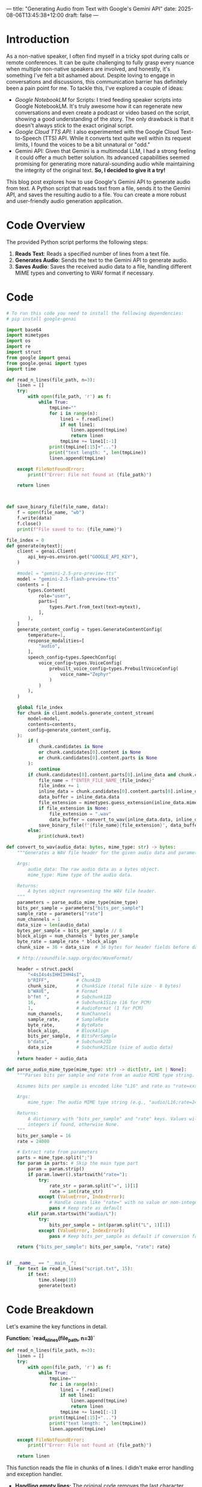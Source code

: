 ---
title: "Generating Audio from Text with Google's Gemini API"
date: 2025-08-06T13:45:38+12:00
draft: false
---

* Introduction
As a non-native speaker, I often find myself in a tricky spot during calls or remote conferences. It can be quite challenging to fully grasp every nuance when multiple non-native speakers are involved, and honestly, it's something I've felt a bit ashamed about. Despite loving to engage in conversations and discussions, this communication barrier has definitely been a pain point for me.
To tackle this, I've explored a couple of ideas:

- /Google NotebookLM/ for Scripts: I tried feeding speaker scripts into Google NotebookLM. It's truly awesome how it can regenerate new conversations and even create a podcast or video based on the script, showing a good understanding of the story. The only drawback is that it doesn't always stick to the exact original script.
- /Google Cloud TTS API/: I also experimented with the Google Cloud Text-to-Speech (TTS) API. While it converts text quite well within its request limits, I found the voices to be a bit unnatural or "odd."
- Gemini API: Given that Gemini is a multimodal LLM, I had a strong feeling it could offer a much better solution. Its advanced capabilities seemed promising for generating more natural-sounding audio while maintaining the integrity of the original text. *So, I decided to give it a try!*
  
This blog post explores how to use Google's Gemini API to generate audio from text. A Python script that reads text from a file, sends it to the Gemini API, and saves the resulting audio to a file. You can create a more robust and user-friendly audio generation application.

* Code Overview
The provided Python script performs the following steps:

1.  *Reads Text*: Reads a specified number of lines from a text file.
2.  *Generates Audio*: Sends the text to the Gemini API to generate audio.
3.  *Saves Audio*: Saves the received audio data to a file, handling different MIME types and converting to WAV format if necessary.

* Code
#+begin_src python
  # To run this code you need to install the following dependencies:
  # pip install google-genai

  import base64
  import mimetypes
  import os
  import re
  import struct
  from google import genai
  from google.genai import types
  import time

  def read_n_lines(file_path, n=3):
      linen = []
      try:
          with open(file_path, 'r') as f:        
              while True:
                  tmpLine=""
                  for i in range(n):
                      line1 = f.readline()
                      if not line1:
                          linen.append(tmpLine)
                          return linen
                      tmpLine += line1[:-1]
                  print(tmpLine[:15]+"...")    
                  print("text length: ", len(tmpLine))
                  linen.append(tmpLine)
          
      except FileNotFoundError:
          print(f"Error: File not found at {file_path}")

      return linen
      


  def save_binary_file(file_name, data):
      f = open(file_name, "wb")
      f.write(data)
      f.close()
      print(f"File saved to to: {file_name}")

  file_index = 0
  def generate(mytext):
      client = genai.Client(
          api_key=os.environ.get("GOOGLE_API_KEY"),
      )

      #model = "gemini-2.5-pro-preview-tts"
      model = "gemini-2.5-flash-preview-tts"
      contents = [
          types.Content(
              role="user",
              parts=[
                  types.Part.from_text(text=mytext),
              ],
          ),
      ]
      generate_content_config = types.GenerateContentConfig(
          temperature=1,
          response_modalities=[
              "audio",
          ],
          speech_config=types.SpeechConfig(
              voice_config=types.VoiceConfig(
                  prebuilt_voice_config=types.PrebuiltVoiceConfig(
                      voice_name="Zephyr"
                  )
              )
          ),
      )

      global file_index
      for chunk in client.models.generate_content_stream(
          model=model,
          contents=contents,
          config=generate_content_config,
      ):
          if (
              chunk.candidates is None
              or chunk.candidates[0].content is None
              or chunk.candidates[0].content.parts is None
          ):
              continue
          if chunk.candidates[0].content.parts[0].inline_data and chunk.candidates[0].content.parts[0].inline_data.data:
              file_name = f"ENTER_FILE_NAME_{file_index}"
              file_index += 1
              inline_data = chunk.candidates[0].content.parts[0].inline_data
              data_buffer = inline_data.data
              file_extension = mimetypes.guess_extension(inline_data.mime_type)
              if file_extension is None:
                  file_extension = ".wav"
                  data_buffer = convert_to_wav(inline_data.data, inline_data.mime_type)
              save_binary_file(f"{file_name}{file_extension}", data_buffer)
          else:
              print(chunk.text)

  def convert_to_wav(audio_data: bytes, mime_type: str) -> bytes:
      """Generates a WAV file header for the given audio data and parameters.

      Args:
          audio_data: The raw audio data as a bytes object.
          mime_type: Mime type of the audio data.

      Returns:
          A bytes object representing the WAV file header.
      """
      parameters = parse_audio_mime_type(mime_type)
      bits_per_sample = parameters["bits_per_sample"]
      sample_rate = parameters["rate"]
      num_channels = 1
      data_size = len(audio_data)
      bytes_per_sample = bits_per_sample // 8
      block_align = num_channels * bytes_per_sample
      byte_rate = sample_rate * block_align
      chunk_size = 36 + data_size  # 36 bytes for header fields before data chunk size

      # http://soundfile.sapp.org/doc/WaveFormat/

      header = struct.pack(
          "<4sI4s4sIHHIIHH4sI",
          b"RIFF",          # ChunkID
          chunk_size,       # ChunkSize (total file size - 8 bytes)
          b"WAVE",          # Format
          b"fmt ",          # Subchunk1ID
          16,               # Subchunk1Size (16 for PCM)
          1,                # AudioFormat (1 for PCM)
          num_channels,     # NumChannels
          sample_rate,      # SampleRate
          byte_rate,        # ByteRate
          block_align,      # BlockAlign
          bits_per_sample,  # BitsPerSample
          b"data",          # Subchunk2ID
          data_size         # Subchunk2Size (size of audio data)
      )
      return header + audio_data

  def parse_audio_mime_type(mime_type: str) -> dict[str, int | None]:
      """Parses bits per sample and rate from an audio MIME type string.

      Assumes bits per sample is encoded like "L16" and rate as "rate=xxxxx".

      Args:
          mime_type: The audio MIME type string (e.g., "audio/L16;rate=24000").

      Returns:
          A dictionary with "bits_per_sample" and "rate" keys. Values will be
          integers if found, otherwise None.
      """
      bits_per_sample = 16
      rate = 24000

      # Extract rate from parameters
      parts = mime_type.split(";")
      for param in parts: # Skip the main type part
          param = param.strip()
          if param.lower().startswith("rate="):
              try:
                  rate_str = param.split("=", 1)[1]
                  rate = int(rate_str)
              except (ValueError, IndexError):
                  # Handle cases like "rate=" with no value or non-integer value
                  pass # Keep rate as default
          elif param.startswith("audio/L"):
              try:
                  bits_per_sample = int(param.split("L", 1)[1])
              except (ValueError, IndexError):
                  pass # Keep bits_per_sample as default if conversion fails

      return {"bits_per_sample": bits_per_sample, "rate": rate}


  if __name__ == "__main__":
      for text in read_n_lines("script.txt", 15):
          if text:
              time.sleep(10)
              generate(text)

#+end_src


* Code Breakdown

Let's examine the key functions in detail.

**Function: `read_n_lines(file_path, n=3)`**

#+begin_src python
  def read_n_lines(file_path, n=3):
      linen = []
      try:
          with open(file_path, 'r') as f:        
              while True:
                  tmpLine=""
                  for i in range(n):
                      line1 = f.readline()
                      if not line1:
                          linen.append(tmpLine)
                          return linen
                      tmpLine += line1[:-1]
                  print(tmpLine[:15]+"...")    
                  print("text length: ", len(tmpLine))
                  linen.append(tmpLine)
          
      except FileNotFoundError:
          print(f"Error: File not found at {file_path}")

      return linen
#+end_src

This function reads the file in chunks of *n* lines. I didn't make error handling and exception handler. 
- *Handling empty lines:* The original code removes the last character (`line1[:-1]`) which can lead to problem when the line is empty.
- *Error handling:* It could also handle other exceptions like `IOError`.
- *Return None:* Return `None` when error occurs.

**Function: `save_binary_file(file_name, data)`**

#+begin_src python
  def save_binary_file(file_name, data):
      """Saves binary data to a file."""
      try:
          with open(file_name, "wb") as f:
              f.write(data)
          print(f"File saved to: {file_name}")
      except IOError as e:
          print(f"Error saving file: {e}")
#+end_src

**Function: `generate(mytext)`**

#+begin_src python
  file_index = 0
  def generate(mytext):
      client = genai.Client(
          api_key=os.environ.get("GOOGLE_API_KEY"),
      )

      #model = "gemini-2.5-pro-preview-tts"
      model = "gemini-2.5-flash-preview-tts"
      contents = [
          types.Content(
              role="user",
              parts=[
                  types.Part.from_text(text=mytext),
              ],
          ),
      ]
      generate_content_config = types.GenerateContentConfig(
          temperature=1,
          response_modalities=[
              "audio",
          ],
          speech_config=types.SpeechConfig(
              voice_config=types.VoiceConfig(
                  prebuilt_voice_config=types.PrebuiltVoiceConfig(
                      voice_name="Zephyr"
                  )
              )
          ),
      )

      global file_index
      for chunk in client.models.generate_content_stream(
          model=model,
          contents=contents,
          config=generate_content_config,
      ):
          if (
              chunk.candidates is None
              or chunk.candidates[0].content is None
              or chunk.candidates[0].content.parts is None
          ):
              continue
          if chunk.candidates[0].content.parts[0].inline_data and chunk.candidates[0].content.parts[0].inline_data.data:
              file_name = f"MY_Voice_file_{file_index}"
              file_index += 1
              inline_data = chunk.candidates[0].content.parts[0].inline_data
              data_buffer = inline_data.data
              file_extension = mimetypes.guess_extension(inline_data.mime_type)
              if file_extension is None:
                  file_extension = ".wav"
                  data_buffer = convert_to_wav(inline_data.data, inline_data.mime_type)
              save_binary_file(f"{file_name}{file_extension}", data_buffer)
          else:
              print(chunk.text)
#+end_src

This function interacts with the Gemini API to generate audio from the provided text. It sets up the API client, content, and generation configuration. The audio chunks are then processed and saved to files.

**Function: `convert_to_wav(audio_data: bytes, mime_type: str) -> bytes`**

#+begin_src python
  def convert_to_wav(audio_data: bytes, mime_type: str) -> bytes:
      """Generates a WAV file header for the given audio data and parameters.

      Args:
          audio_data: The raw audio data as a bytes object.
          mime_type: Mime type of the audio data.

      Returns:
          A bytes object representing the WAV file header.
      """
      parameters = parse_audio_mime_type(mime_type)
      bits_per_sample = parameters["bits_per_sample"]
      sample_rate = parameters["rate"]
      num_channels = 1
      data_size = len(audio_data)
      bytes_per_sample = bits_per_sample // 8
      block_align = num_channels * bytes_per_sample
      byte_rate = sample_rate * block_align
      chunk_size = 36 + data_size  # 36 bytes for header fields before data chunk size

      # http://soundfile.sapp.org/doc/WaveFormat/

      header = struct.pack(
          "<4sI4s4sIHHIIHH4sI",
          b"RIFF",          # ChunkID
          chunk_size,       # ChunkSize (total file size - 8 bytes)
          b"WAVE",          # Format
          b"fmt ",          # Subchunk1ID
          16,               # Subchunk1Size (16 for PCM)
          1,                # AudioFormat (1 for PCM)
          num_channels,     # NumChannels
          sample_rate,      # SampleRate
          byte_rate,        # ByteRate
          block_align,      # BlockAlign
          bits_per_sample,  # BitsPerSample
          b"data",          # Subchunk2ID
          data_size         # Subchunk2Size (size of audio data)
      )
      return header + audio_data
#+end_src

This function converts audio data of a specific MIME type to WAV format by prepending a WAV header.

**Improvements and Considerations:**

- *Robustness*: The parsing logic is relatively simple. Consider using a more robust MIME type parsing library if you need to handle a wider variety of formats.

* Main execution block

#+begin_src python
  if __name__ == "__main__":
      for text in read_n_lines("script.txt", 15):
          if text:
              time.sleep(10)
              generate(text)
#+end_src


